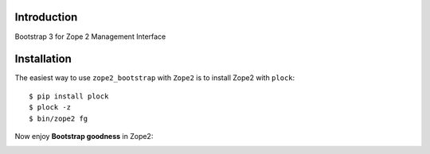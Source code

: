 Introduction
============

Bootstrap 3 for Zope 2 Management Interface

Installation
============

The easiest way to use ``zope2_bootstrap`` with ``Zope2`` is to install Zope2 with ``plock``::

    $ pip install plock
    $ plock -z
    $ bin/zope2 fg

Now enjoy **Bootstrap goodness** in Zope2:

.. image:: https://github.com/aclark4life/zope2_bootstrap/raw/master/screenshot.png
.. image:: https://github.com/aclark4life/zope2_bootstrap/raw/master/screenshot2.png

.. _`Bootstrap`: http://getbootstrap.com/
